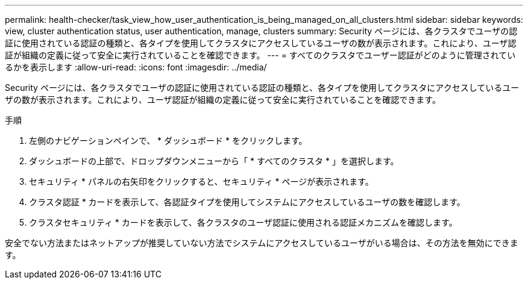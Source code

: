 ---
permalink: health-checker/task_view_how_user_authentication_is_being_managed_on_all_clusters.html 
sidebar: sidebar 
keywords: view, cluster authentication status, user authentication, manage, clusters 
summary: Security ページには、各クラスタでユーザの認証に使用されている認証の種類と、各タイプを使用してクラスタにアクセスしているユーザの数が表示されます。これにより、ユーザ認証が組織の定義に従って安全に実行されていることを確認できます。 
---
= すべてのクラスタでユーザー認証がどのように管理されているかを表示します
:allow-uri-read: 
:icons: font
:imagesdir: ../media/


[role="lead"]
Security ページには、各クラスタでユーザの認証に使用されている認証の種類と、各タイプを使用してクラスタにアクセスしているユーザの数が表示されます。これにより、ユーザ認証が組織の定義に従って安全に実行されていることを確認できます。

.手順
. 左側のナビゲーションペインで、 * ダッシュボード * をクリックします。
. ダッシュボードの上部で、ドロップダウンメニューから「 * すべてのクラスタ * 」を選択します。
. セキュリティ * パネルの右矢印をクリックすると、セキュリティ * ページが表示されます。
. クラスタ認証 * カードを表示して、各認証タイプを使用してシステムにアクセスしているユーザの数を確認します。
. クラスタセキュリティ * カードを表示して、各クラスタのユーザ認証に使用される認証メカニズムを確認します。


安全でない方法またはネットアップが推奨していない方法でシステムにアクセスしているユーザがいる場合は、その方法を無効にできます。
